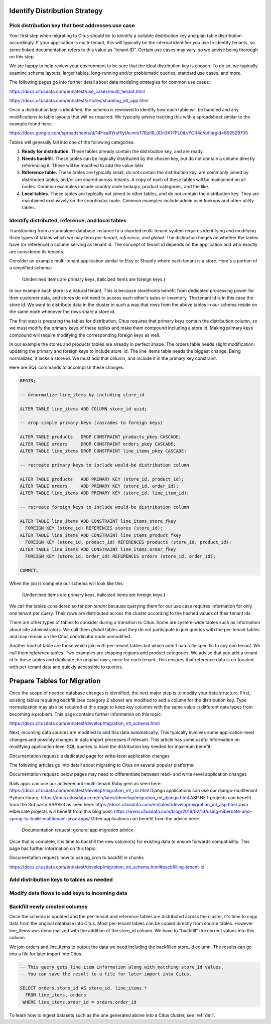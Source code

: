 .. _mt_schema_migration:

Identify Distribution Strategy
==============================

Pick distribution key that best addresses use case
--------------------------------------------------

Your first step when migrating to Citus should be to identify a suitable distribution key and plan table distribution accordingly. If your application is multi-tenant, this will typically be the internal identifier you use to identify tenants, so some linked documentation refers to this value as “tenant ID”. Certain use cases may vary, so we advise being thorough on this step. 

We are happy to help review your environment to be sure that the ideal distribution key is chosen. To do so, we typically examine schema layouts, larger tables, long-running and/or problematic queries, standard use cases, and more. 

The following pages go into further detail about data modeling strategies for common use cases:

https://docs.citusdata.com/en/latest/use_cases/multi_tenant.html 

https://docs.citusdata.com/en/latest/articles/sharding_mt_app.html 

Once a distribution key is identified, the schema is reviewed to identify how each table will be handled and any modifications to table layouts that will be required. We typically advise tracking this with a spreadsheet similar to the example found here: 

https://docs.google.com/spreadsheets/d/14Hsa8Yrsf5ytAcminT7RztlR_0Dn3K17PL0iLvYCR4c/edit#gid=692529705 

Tables will generally fall into one of the following categories: 

1. **Ready for distribution.** These tables already contain the distribution key, and are ready. 
2. **Needs backfill.** These tables can be logically distributed by the chosen key, but do not contain a column directly referencing it. These will be modified to add the value later
3. **Reference table.** These tables are typically small, do not contain the distribution key, are commonly joined by distributed tables, and/or are shared across tenants. A copy of each of these tables will be maintained on all nodes. Common examples include country code lookups, product categories, and the like. 
4. **Local tables.** These tables are typically not joined to other tables, and do not contain the distribution key. They are maintained exclusively on the coordinator node. Common examples include admin user lookups and other utility tables. 

Identify distributed, reference, and local tables
-------------------------------------------------

Transitioning from a standalone database instance to a sharded multi-tenant system requires identifying and modifying three types of tables which we may term *per-tenant*, *reference*, and *global*. The distinction hinges on whether the tables have (or reference) a column serving as tenant id. The concept of tenant id depends on the application and who exactly are considered its tenants.

Consider an example multi-tenant application similar to Etsy or Shopify where each tenant is a store. Here's a portion of a simplified schema:

.. figure:: ../images/erd/mt-before.png
   :alt: Schema before migration

   (Underlined items are primary keys, italicized items are foreign keys.)

In our example each store is a natural tenant. This is because storefronts benefit from dedicated processing power for their customer data, and stores do not need to access each other's sales or inventory. The tenant id is in this case the store id. We want to distribute data in the cluster in such a way that rows from the above tables in our schema reside on the same node whenever the rows share a store id.

The first step is preparing the tables for distribution. Citus requires that primary keys contain the distribution column, so we must modify the primary keys of these tables and make them compound including a store id. Making primary keys compound will require modifying the corresponding foreign keys as well.

In our example the stores and products tables are already in perfect shape. The orders table needs slight modification: updating the primary and foreign keys to include store_id. The line_items table needs the biggest change. Being normalized, it lacks a store id. We must add that column, and include it in the primary key constraint.

Here are SQL commands to accomplish these changes:

.. code-block:: sql

  BEGIN;

  -- denormalize line_items by including store_id

  ALTER TABLE line_items ADD COLUMN store_id uuid;

  -- drop simple primary keys (cascades to foreign keys)

  ALTER TABLE products   DROP CONSTRAINT products_pkey CASCADE;
  ALTER TABLE orders     DROP CONSTRAINT orders_pkey CASCADE;
  ALTER TABLE line_items DROP CONSTRAINT line_items_pkey CASCADE;

  -- recreate primary keys to include would-be distribution column

  ALTER TABLE products   ADD PRIMARY KEY (store_id, product_id);
  ALTER TABLE orders     ADD PRIMARY KEY (store_id, order_id);
  ALTER TABLE line_items ADD PRIMARY KEY (store_id, line_item_id);

  -- recreate foreign keys to include would-be distribution column

  ALTER TABLE line_items ADD CONSTRAINT line_items_store_fkey
    FOREIGN KEY (store_id) REFERENCES stores (store_id);
  ALTER TABLE line_items ADD CONSTRAINT line_items_product_fkey
    FOREIGN KEY (store_id, product_id) REFERENCES products (store_id, product_id);
  ALTER TABLE line_items ADD CONSTRAINT line_items_order_fkey
    FOREIGN KEY (store_id, order_id) REFERENCES orders (store_id, order_id);

  COMMIT;

When the job is complete our schema will look like this:

.. figure:: ../images/erd/mt-after.png
   :alt: Schema after migration

   (Underlined items are primary keys, italicized items are foreign keys.)

We call the tables considered so far *per-tenant* because querying them for our use case requires information for only one tenant per query. Their rows are distributed across the cluster according to the hashed values of their tenant ids.

There are other types of tables to consider during a transition to Citus. Some are system-wide tables such as information about site administrators. We call them *global* tables and they do not participate in join queries with the per-tenant tables and may remain on the Citus coordinator node unmodified.

Another kind of table are those which join with per-tenant tables but which aren't naturally specific to any one tenant. We call them *reference* tables. Two examples are shipping regions and product categories. We advise that you add a tenant id to these tables and duplicate the original rows, once for each tenant. This ensures that reference data is co-located with per-tenant data and quickly accessible to queries.

Prepare Tables for Migration
============================

Once the scope of needed database changes is identified, the next major step is to modify your data structure. First, existing tables requiring backfill (see category 2 above) are modified to add a column for the distribution key. Type normalization may also be required at this stage to keep key columns with the same value in different data types from becoming a problem. This page contains further information on this topic:

https://docs.citusdata.com/en/latest/develop/migration_mt_schema.html 

Next, incoming data sources are modified to add this data automatically. This typically involves some application-level changes and possibly changes in data import processes if relevant. This article has some useful information on modifying application-level SQL queries to have the distribution key needed for maximum benefit: 

Documentation request: a dedicated page for write-level application changes

The following articles go into detail about migrating to Citus on several popular platforms: 

Documentation request: below pages may need to differentiate between read- and write-level application changes

Rails apps can use our activerecord-multi-tenant Ruby gem as seen here: 
https://docs.citusdata.com/en/latest/develop/migration_mt_ror.html 
Django applications can use our django-multitenant Python library:  
https://docs.citusdata.com/en/latest/develop/migration_mt_django.html  
ASP.NET projects can benefit from the 3rd party SAASkit as seen here: 
https://docs.citusdata.com/en/latest/develop/migration_mt_asp.html 
Java Hibernate projects will benefit from this blog post:
https://www.citusdata.com/blog/2018/02/13/using-hibernate-and-spring-to-build-multitenant-java-apps/ 
Other applications can benefit from the advice here: 
	Documentation request: general app migration advice

Once that is complete, it is time to backfill the new column(s) for existing data to ensure forwards compatibility. This page has further information on this topic: 

Documentation request: how to use pg_cron to backfill in chunks

https://docs.citusdata.com/en/latest/develop/migration_mt_schema.html#backfilling-tenant-id 

Add distribution keys to tables as needed
-----------------------------------------

Modify data flows to add keys to incoming data
----------------------------------------------

Backfill newly created columns
------------------------------

Once the schema is updated and the per-tenant and reference tables are distributed across the cluster, it's time to copy data from the original database into Citus. Most per-tenant tables can be copied directly from source tables. However line_items was denormalized with the addition of the store_id column. We have to "backfill" the correct values into this column.

We join orders and line_items to output the data we need including the backfilled store_id column. The results can go into a file for later import into Citus.

.. code-block:: sql

  -- This query gets line item information along with matching store_id values.
  -- You can save the result to a file for later import into Citus.

  SELECT orders.store_id AS store_id, line_items.*
    FROM line_items, orders
   WHERE line_items.order_id = orders.order_id

To learn how to ingest datasets such as the one generated above into a Citus cluster, see :ref:`dml`.
